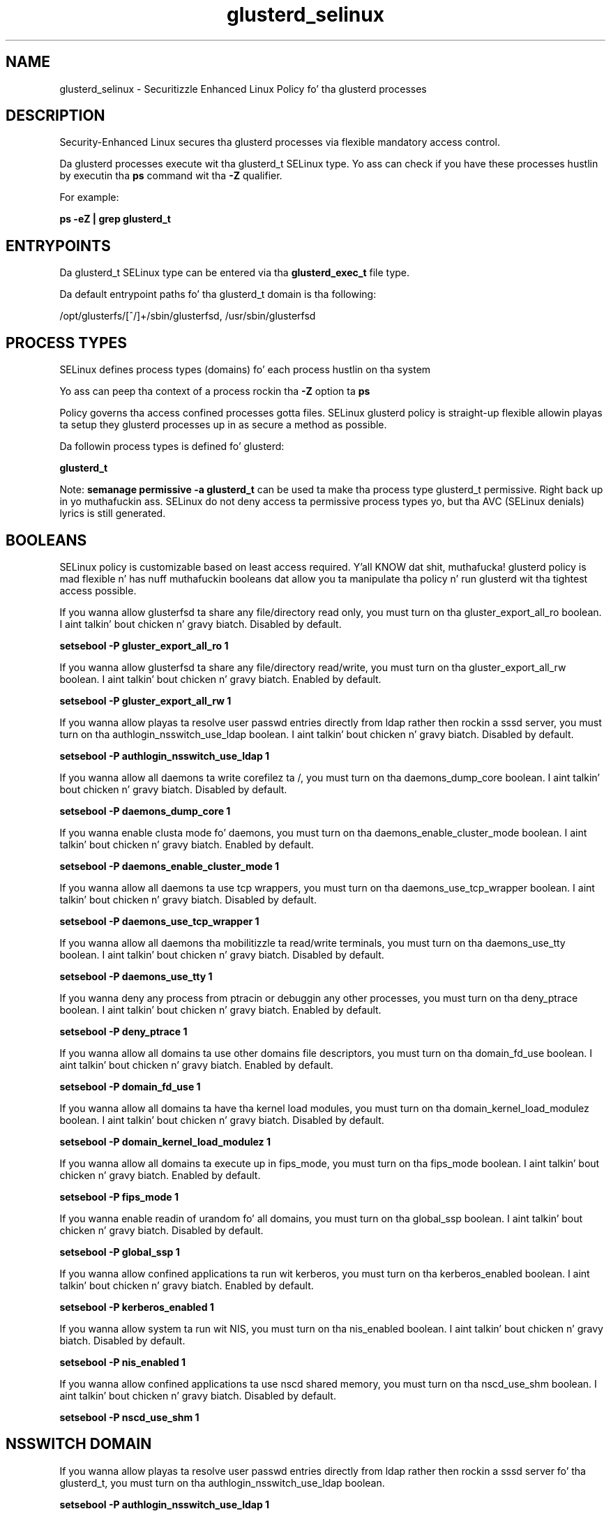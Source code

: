 .TH  "glusterd_selinux"  "8"  "14-12-02" "glusterd" "SELinux Policy glusterd"
.SH "NAME"
glusterd_selinux \- Securitizzle Enhanced Linux Policy fo' tha glusterd processes
.SH "DESCRIPTION"

Security-Enhanced Linux secures tha glusterd processes via flexible mandatory access control.

Da glusterd processes execute wit tha glusterd_t SELinux type. Yo ass can check if you have these processes hustlin by executin tha \fBps\fP command wit tha \fB\-Z\fP qualifier.

For example:

.B ps -eZ | grep glusterd_t


.SH "ENTRYPOINTS"

Da glusterd_t SELinux type can be entered via tha \fBglusterd_exec_t\fP file type.

Da default entrypoint paths fo' tha glusterd_t domain is tha following:

/opt/glusterfs/[^/]+/sbin/glusterfsd, /usr/sbin/glusterfsd
.SH PROCESS TYPES
SELinux defines process types (domains) fo' each process hustlin on tha system
.PP
Yo ass can peep tha context of a process rockin tha \fB\-Z\fP option ta \fBps\bP
.PP
Policy governs tha access confined processes gotta files.
SELinux glusterd policy is straight-up flexible allowin playas ta setup they glusterd processes up in as secure a method as possible.
.PP
Da followin process types is defined fo' glusterd:

.EX
.B glusterd_t
.EE
.PP
Note:
.B semanage permissive -a glusterd_t
can be used ta make tha process type glusterd_t permissive. Right back up in yo muthafuckin ass. SELinux do not deny access ta permissive process types yo, but tha AVC (SELinux denials) lyrics is still generated.

.SH BOOLEANS
SELinux policy is customizable based on least access required. Y'all KNOW dat shit, muthafucka!  glusterd policy is mad flexible n' has nuff muthafuckin booleans dat allow you ta manipulate tha policy n' run glusterd wit tha tightest access possible.


.PP
If you wanna allow glusterfsd ta share any file/directory read only, you must turn on tha gluster_export_all_ro boolean. I aint talkin' bout chicken n' gravy biatch. Disabled by default.

.EX
.B setsebool -P gluster_export_all_ro 1

.EE

.PP
If you wanna allow glusterfsd ta share any file/directory read/write, you must turn on tha gluster_export_all_rw boolean. I aint talkin' bout chicken n' gravy biatch. Enabled by default.

.EX
.B setsebool -P gluster_export_all_rw 1

.EE

.PP
If you wanna allow playas ta resolve user passwd entries directly from ldap rather then rockin a sssd server, you must turn on tha authlogin_nsswitch_use_ldap boolean. I aint talkin' bout chicken n' gravy biatch. Disabled by default.

.EX
.B setsebool -P authlogin_nsswitch_use_ldap 1

.EE

.PP
If you wanna allow all daemons ta write corefilez ta /, you must turn on tha daemons_dump_core boolean. I aint talkin' bout chicken n' gravy biatch. Disabled by default.

.EX
.B setsebool -P daemons_dump_core 1

.EE

.PP
If you wanna enable clusta mode fo' daemons, you must turn on tha daemons_enable_cluster_mode boolean. I aint talkin' bout chicken n' gravy biatch. Enabled by default.

.EX
.B setsebool -P daemons_enable_cluster_mode 1

.EE

.PP
If you wanna allow all daemons ta use tcp wrappers, you must turn on tha daemons_use_tcp_wrapper boolean. I aint talkin' bout chicken n' gravy biatch. Disabled by default.

.EX
.B setsebool -P daemons_use_tcp_wrapper 1

.EE

.PP
If you wanna allow all daemons tha mobilitizzle ta read/write terminals, you must turn on tha daemons_use_tty boolean. I aint talkin' bout chicken n' gravy biatch. Disabled by default.

.EX
.B setsebool -P daemons_use_tty 1

.EE

.PP
If you wanna deny any process from ptracin or debuggin any other processes, you must turn on tha deny_ptrace boolean. I aint talkin' bout chicken n' gravy biatch. Enabled by default.

.EX
.B setsebool -P deny_ptrace 1

.EE

.PP
If you wanna allow all domains ta use other domains file descriptors, you must turn on tha domain_fd_use boolean. I aint talkin' bout chicken n' gravy biatch. Enabled by default.

.EX
.B setsebool -P domain_fd_use 1

.EE

.PP
If you wanna allow all domains ta have tha kernel load modules, you must turn on tha domain_kernel_load_modulez boolean. I aint talkin' bout chicken n' gravy biatch. Disabled by default.

.EX
.B setsebool -P domain_kernel_load_modulez 1

.EE

.PP
If you wanna allow all domains ta execute up in fips_mode, you must turn on tha fips_mode boolean. I aint talkin' bout chicken n' gravy biatch. Enabled by default.

.EX
.B setsebool -P fips_mode 1

.EE

.PP
If you wanna enable readin of urandom fo' all domains, you must turn on tha global_ssp boolean. I aint talkin' bout chicken n' gravy biatch. Disabled by default.

.EX
.B setsebool -P global_ssp 1

.EE

.PP
If you wanna allow confined applications ta run wit kerberos, you must turn on tha kerberos_enabled boolean. I aint talkin' bout chicken n' gravy biatch. Enabled by default.

.EX
.B setsebool -P kerberos_enabled 1

.EE

.PP
If you wanna allow system ta run wit NIS, you must turn on tha nis_enabled boolean. I aint talkin' bout chicken n' gravy biatch. Disabled by default.

.EX
.B setsebool -P nis_enabled 1

.EE

.PP
If you wanna allow confined applications ta use nscd shared memory, you must turn on tha nscd_use_shm boolean. I aint talkin' bout chicken n' gravy biatch. Disabled by default.

.EX
.B setsebool -P nscd_use_shm 1

.EE

.SH NSSWITCH DOMAIN

.PP
If you wanna allow playas ta resolve user passwd entries directly from ldap rather then rockin a sssd server fo' tha glusterd_t, you must turn on tha authlogin_nsswitch_use_ldap boolean.

.EX
.B setsebool -P authlogin_nsswitch_use_ldap 1
.EE

.PP
If you wanna allow confined applications ta run wit kerberos fo' tha glusterd_t, you must turn on tha kerberos_enabled boolean.

.EX
.B setsebool -P kerberos_enabled 1
.EE

.SH PORT TYPES
SELinux defines port types ta represent TCP n' UDP ports.
.PP
Yo ass can peep tha types associated wit a port by rockin tha followin command:

.B semanage port -l

.PP
Policy governs tha access confined processes gotta these ports.
SELinux glusterd policy is straight-up flexible allowin playas ta setup they glusterd processes up in as secure a method as possible.
.PP
Da followin port types is defined fo' glusterd:

.EX
.TP 5
.B gluster_port_t
.TP 10
.EE


Default Defined Ports:
tcp 24007-24027,38465-38469
.EE
.SH "MANAGED FILES"

Da SELinux process type glusterd_t can manage filez labeled wit tha followin file types.  Da paths listed is tha default paths fo' these file types.  Note tha processes UID still need ta have DAC permissions.

.br
.B cluster_var_lib_t

	/var/lib/pcsd(/.*)?
.br
	/var/lib/cluster(/.*)?
.br
	/var/lib/openais(/.*)?
.br
	/var/lib/pengine(/.*)?
.br
	/var/lib/corosync(/.*)?
.br
	/usr/lib/heartbeat(/.*)?
.br
	/var/lib/heartbeat(/.*)?
.br
	/var/lib/pacemaker(/.*)?
.br

.br
.B cluster_var_run_t

	/var/run/crm(/.*)?
.br
	/var/run/cman_.*
.br
	/var/run/rsctmp(/.*)?
.br
	/var/run/aisexec.*
.br
	/var/run/heartbeat(/.*)?
.br
	/var/run/cpglockd\.pid
.br
	/var/run/corosync\.pid
.br
	/var/run/rgmanager\.pid
.br
	/var/run/cluster/rgmanager\.sk
.br

.br
.B non_security_file_type


.br
.B noxattrfs

	all filez on file systems which do not support extended attributes
.br

.SH FILE CONTEXTS
SELinux requires filez ta have a extended attribute ta define tha file type.
.PP
Yo ass can peep tha context of a gangbangin' file rockin tha \fB\-Z\fP option ta \fBls\bP
.PP
Policy governs tha access confined processes gotta these files.
SELinux glusterd policy is straight-up flexible allowin playas ta setup they glusterd processes up in as secure a method as possible.
.PP

.PP
.B EQUIVALENCE DIRECTORIES

.PP
glusterd policy stores data wit multiple different file context types under tha /var/run/glusterd directory.  If you wanna store tha data up in a gangbangin' finger-lickin' different directory you can use tha semanage command ta create a equivalence mapping.  If you wanted ta store dis data under tha /srv dirctory you would execute tha followin command:
.PP
.B semanage fcontext -a -e /var/run/glusterd /srv/glusterd
.br
.B restorecon -R -v /srv/glusterd
.PP

.PP
.B STANDARD FILE CONTEXT

SELinux defines tha file context types fo' tha glusterd, if you wanted to
store filez wit these types up in a gangbangin' finger-lickin' diffent paths, you need ta execute tha semanage command ta sepecify alternate labelin n' then use restorecon ta put tha labels on disk.

.B semanage fcontext -a -t glusterd_brick_t '/srv/glusterd/content(/.*)?'
.br
.B restorecon -R -v /srv/myglusterd_content

Note: SELinux often uses regular expressions ta specify labels dat match multiple files.

.I Da followin file types is defined fo' glusterd:


.EX
.PP
.B glusterd_brick_t
.EE

- Set filez wit tha glusterd_brick_t type, if you wanna treat tha filez as glusterd brick data.


.EX
.PP
.B glusterd_conf_t
.EE

- Set filez wit tha glusterd_conf_t type, if you wanna treat tha filez as glusterd configuration data, probably stored under tha /etc directory.

.br
.TP 5
Paths:
/etc/glusterd(/.*)?, /etc/glusterfs(/.*)?

.EX
.PP
.B glusterd_exec_t
.EE

- Set filez wit tha glusterd_exec_t type, if you wanna transizzle a executable ta tha glusterd_t domain.

.br
.TP 5
Paths:
/opt/glusterfs/[^/]+/sbin/glusterfsd, /usr/sbin/glusterfsd

.EX
.PP
.B glusterd_initrc_exec_t
.EE

- Set filez wit tha glusterd_initrc_exec_t type, if you wanna transizzle a executable ta tha glusterd_initrc_t domain.

.br
.TP 5
Paths:
/etc/rc\.d/init\.d/gluster.*, /usr/sbin/glusterd

.EX
.PP
.B glusterd_log_t
.EE

- Set filez wit tha glusterd_log_t type, if you wanna treat tha data as glusterd log data, probably stored under tha /var/log directory.


.EX
.PP
.B glusterd_tmp_t
.EE

- Set filez wit tha glusterd_tmp_t type, if you wanna store glusterd temporary filez up in tha /tmp directories.


.EX
.PP
.B glusterd_var_lib_t
.EE

- Set filez wit tha glusterd_var_lib_t type, if you wanna store tha glusterd filez under tha /var/lib directory.


.EX
.PP
.B glusterd_var_run_t
.EE

- Set filez wit tha glusterd_var_run_t type, if you wanna store tha glusterd filez under tha /run or /var/run directory.

.br
.TP 5
Paths:
/var/run/glusterd.*, /var/run/glusterd(/.*)?

.PP
Note: File context can be temporarily modified wit tha chcon command. Y'all KNOW dat shit, muthafucka!  If you wanna permanently chizzle tha file context you need ta use the
.B semanage fcontext
command. Y'all KNOW dat shit, muthafucka!  This will modify tha SELinux labelin database.  Yo ass will need ta use
.B restorecon
to apply tha labels.

.SH SHARING FILES
If you wanna share filez wit multiple domains (Apache, FTP, rsync, Samba), you can set a gangbangin' file context of public_content_t n' public_content_rw_t.  These context allow any of tha above domains ta read tha content.  If you want a particular domain ta write ta tha public_content_rw_t domain, you must set tha appropriate boolean.
.TP
Allow glusterd servers ta read tha /var/glusterd directory by addin tha public_content_t file type ta tha directory n' by restorin tha file type.
.PP
.B
semanage fcontext -a -t public_content_t "/var/glusterd(/.*)?"
.br
.B restorecon -F -R -v /var/glusterd
.pp
.TP
Allow glusterd servers ta read n' write /var/glusterd/incomin by addin tha public_content_rw_t type ta tha directory n' by restorin tha file type.  Yo ass also need ta turn on tha glusterd_anon_write boolean.
.PP
.B
semanage fcontext -a -t public_content_rw_t "/var/glusterd/incoming(/.*)?"
.br
.B restorecon -F -R -v /var/glusterd/incoming
.br
.B setsebool -P glusterd_anon_write 1

.PP
If you wanna allow glusterfsd ta modify hood filez used fo' hood file transfer skillz.  Files/Directories must be labeled public_content_rw_t., you must turn on tha gluster_anon_write boolean.

.EX
.B setsebool -P gluster_anon_write 1
.EE

.SH "COMMANDS"
.B semanage fcontext
can also be used ta manipulate default file context mappings.
.PP
.B semanage permissive
can also be used ta manipulate whether or not a process type is permissive.
.PP
.B semanage module
can also be used ta enable/disable/install/remove policy modules.

.B semanage port
can also be used ta manipulate tha port definitions

.B semanage boolean
can also be used ta manipulate tha booleans

.PP
.B system-config-selinux
is a GUI tool available ta customize SELinux policy settings.

.SH AUTHOR
This manual page was auto-generated using
.B "sepolicy manpage".

.SH "SEE ALSO"
selinux(8), glusterd(8), semanage(8), restorecon(8), chcon(1), sepolicy(8)
, setsebool(8)</textarea>

<div id="button">
<br/>
<input type="submit" name="translate" value="Tranzizzle Dis Shiznit" />
</div>

</form> 

</div>

<div id="space3"></div>
<div id="disclaimer"><h2>Use this to translate your words into gangsta</h2>
<h2>Click <a href="more.html">here</a> to learn more about Gizoogle</h2></div>

</body>
</html>
